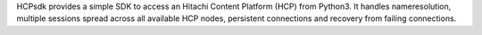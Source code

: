 HCPsdk provides a simple SDK to access an Hitachi Content Platform (HCP) from Python3. It handles nameresolution, multiple sessions spread across all available HCP nodes, persistent connections and recovery from failing connections.